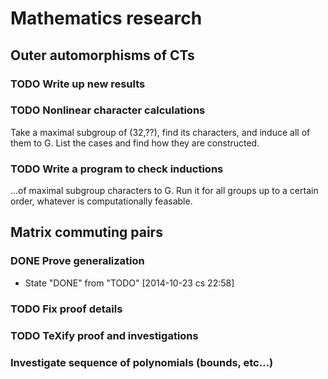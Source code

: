 #+COLUMNS: %25ITEM %TODO %3PRIORITY %6Effort %TAGS

* Mathematics research
** Outer automorphisms of CTs
*** TODO Write up new results
*** TODO Nonlinear character calculations
    Take a maximal subgroup of (32,??), find its characters, and
    induce all of them to G. List the cases and find how they are
    constructed.
*** TODO Write a program to check inductions
    ...of maximal subgroup characters to G. Run it for all groups up
    to a certain order, whatever is computationally feasable.
** Matrix commuting pairs
*** DONE Prove generalization
    - State "DONE"       from "TODO"       [2014-10-23 cs 22:58]
*** TODO Fix proof details
*** TODO TeXify proof and investigations
*** Investigate sequence of polynomials (bounds, etc...)
